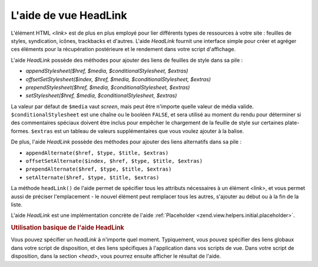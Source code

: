 .. EN-Revision: none
.. _zend.view.helpers.initial.headlink:

L'aide de vue HeadLink
======================

L'élément HTML *<link>* est de plus en plus employé pour lier différents types de ressources à votre site :
feuilles de styles, syndication, icônes, trackbacks et d'autres. L'aide *HeadLink* fournit une interface simple
pour créer et agréger ces éléments pour la récupération postérieure et le rendement dans votre script
d'affichage.

L'aide *HeadLink* possède des méthodes pour ajouter des liens de feuilles de style dans sa pile :

- *appendStylesheet($href, $media, $conditionalStylesheet, $extras)*

- *offsetSetStylesheet($index, $href, $media, $conditionalStylesheet, $extras)*

- *prependStylesheet($href, $media, $conditionalStylesheet, $extras)*

- *setStylesheet($href, $media, $conditionalStylesheet, $extras)*

La valeur par défaut de ``$media`` vaut *screen*, mais peut être n'importe quelle valeur de média valide.
``$conditionalStylesheet`` est une chaîne ou le booléen ``FALSE``, et sera utilisé au moment du rendu pour
déterminer si des commentaires spéciaux doivent être inclus pour empêcher le chargement de la feuille de style
sur certaines plate-formes. ``$extras`` est un tableau de valeurs supplémentaires que vous voulez ajouter à la
balise.

De plus, l'aide *HeadLink* possède des méthodes pour ajouter des liens alternatifs dans sa pile :

- ``appendAlternate($href, $type, $title, $extras)``

- ``offsetSetAlternate($index, $href, $type, $title, $extras)``

- ``prependAlternate($href, $type, $title, $extras)``

- ``setAlternate($href, $type, $title, $extras)``

La méthode ``headLink()`` de l'aide permet de spécifier tous les attributs nécessaires à un élément *<link>*,
et vous permet aussi de préciser l'emplacement - le nouvel élément peut remplacer tous les autres, s'ajouter au
début ou à la fin de la liste.

L'aide *HeadLink* est une implémentation concrète de l'aide :ref:`Placeholder
<zend.view.helpers.initial.placeholder>`.

.. _zend.view.helpers.initial.headlink.basicusage:

.. rubric:: Utilisation basique de l'aide HeadLink

Vous pouvez spécifier un *headLink* à n'importe quel moment. Typiquement, vous pouvez spécifier des liens
globaux dans votre script de disposition, et des liens spécifiques à l'application dans vos scripts de vue. Dans
votre script de disposition, dans la section *<head>*, vous pourrez ensuite afficher le résultat de l'aide.

.. code-block:: php
   :linenos:

   <?php // régler les liens dans votre script de vue :
   $this->headLink(array(
       'rel'  => 'favicon',
       'href' => '/img/favicon.ico'
   ), 'PREPEND')
       ->appendStylesheet('/styles/basic.css')
       ->prependStylesheet(
           '/styles/moz.css',
           'screen',
           true,
           array('id' => 'my_stylesheet')
       );
   ?>

   <!-- effectuer le rendu -->
   <?php echo $this->headLink() ?>


